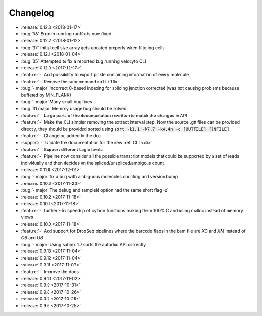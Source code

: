 .. _changelog:

=========
Changelog
=========
* :release:`0.12.3 <2018-01-17>`
* :bug:`38` Error in running run10x is now fixed
* :release:`0.12.2 <2018-01-12>`
* :bug:`37` Initial cell size array gets updated properly when filtering cells
* :release:`0.12.1 <2018-01-04>`
* :bug:`35` Attempted to fix a reported bug running velocyto CLI
* :release:`0.12.0 <2017-12-17>`
* :feature:`-` Add possibility to export pickle containing information of every molecule
* :feature:`-` Remove the subcommand ``multi10x``
* :bug:`- major` Incorrect 0-based indexing for splicing junction corrected (was not causing problems because buffered by MIN_FLANK) 
* :bug:`- major` Many small bug fixes
* :bug:`31 major` Memory usage bug should be solved.
* :feature:`-` Large parts of the documentation rewritten to match the changes in API
* :feature:`-` Make the CLI simpler removing the extract interval step. 
  Now the source .gtf files can be provided directly, they should be provided sorted using :code:`sort -k1,1 -k7,7 -k4,4n -o [OUTFILE] [INFILE]`
* :feature:`-` Changelog added to the doc
* :support:`-` Update the documentation for the new  :ref:`CLI <cli>`
* :feature:`-` Support different Logic levels
* :feature:`-` Pipeline now consider all the possible transcript models that could be supported by a set of reads individually and then decides on the spliced/unspliced/ambigous count.
* :release:`0.11.0 <2017-12-01>`
* :bug:`- major` fix a bug with ambiguous molecules counting and version bump
* :release:`0.10.3 <2017-11-23>`
* :bug:`- major` The debug and sampleid option had the same short flag `-d`
* :release:`0.10.2 <2017-11-18>`
* :release:`0.10.1 <2017-11-18>`
* :feature:`-` further ~5x speedup of cython functions making them 100% C and using malloc instead of memory views
* :release:`0.10.0 <2017-11-18>`
* :feature:`-` Add support for DropSeq pipelines where the barcode flags in the bam file are `XC` and `XM` instead of `CB` and `UB`
* :bug:`- major` Using sphinx 1.7 sorts the autodoc API correctly
* :release:`0.9.13 <2017-11-04>`
* :release:`0.9.12 <2017-11-04>`
* :release:`0.9.11 <2017-11-03>`
* :feature:`-` Improve the docs
* :release:`0.9.10 <2017-11-02>`
* :release:`0.9.9 <2017-10-31>`
* :release:`0.9.8 <2017-10-26>`
* :release:`0.9.7 <2017-10-25>`
* :release:`0.9.6 <2017-10-25>`